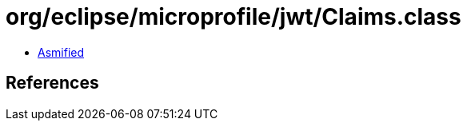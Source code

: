 = org/eclipse/microprofile/jwt/Claims.class

 - link:Claims-asmified.java[Asmified]

== References

